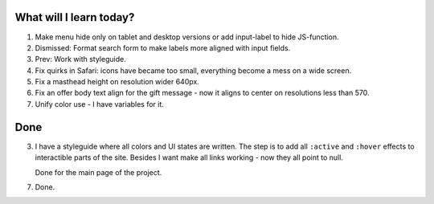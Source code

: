 .. title: Plan and done for May-08-2017
.. slug: plan-and-done-for-may-08-2017
.. date: 2017-05-08 10:57:14 UTC-07:00
.. tags: web-dev
.. category:
.. link:
.. description:
.. type: text

==============================
  What will I learn today?
==============================

#. Make menu hide only on tablet and desktop versions or add input-label to hide JS-function.
#. Dismissed: Format search form to make labels more aligned with input fields.
#. Prev: Work with styleguide.
#. Fix quirks in Safari: icons have became too small, everything become a mess on a wide screen.
#. Fix a masthead height on resolution wider 640px.
#. Fix an offer body text align for the gift message - now it aligns to center on resolutions less than 570.
#. Unify color use - I have variables for it.

==============================
  Done
==============================

3. I have a styleguide where all colors and UI states are written. The step is to add all ``:active`` and ``:hover`` effects to interactible parts of the site. Besides I want make all links working - now they all point to null.

   Done for the main page of the project.

7. Done.
